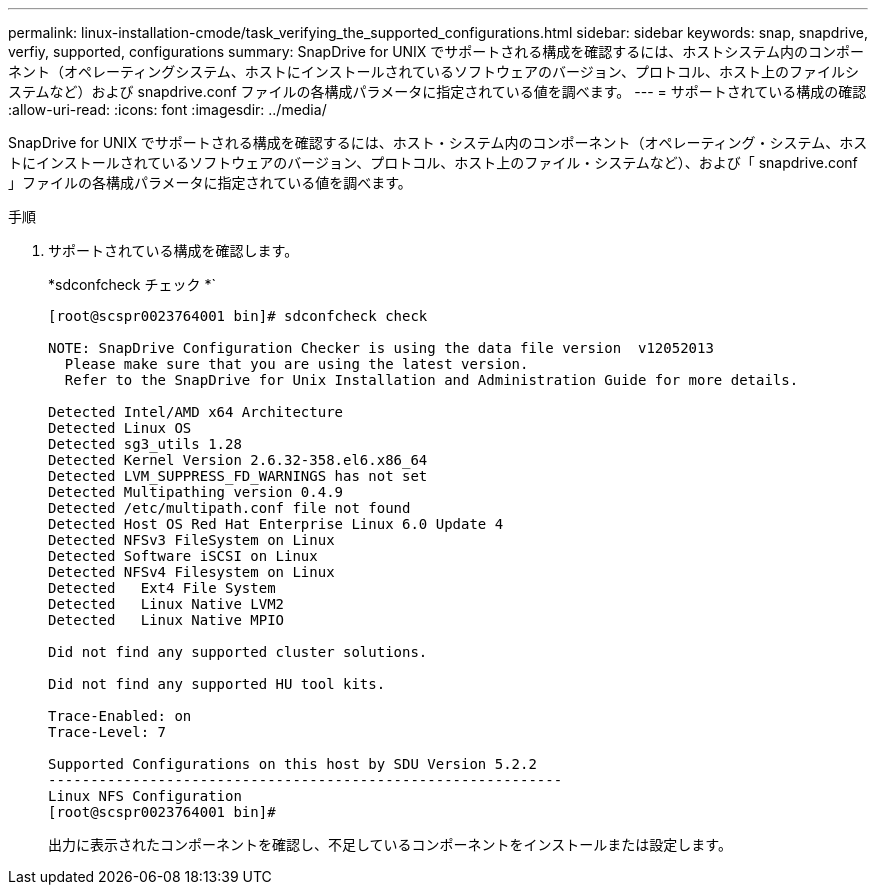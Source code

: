 ---
permalink: linux-installation-cmode/task_verifying_the_supported_configurations.html 
sidebar: sidebar 
keywords: snap, snapdrive, verfiy, supported, configurations 
summary: SnapDrive for UNIX でサポートされる構成を確認するには、ホストシステム内のコンポーネント（オペレーティングシステム、ホストにインストールされているソフトウェアのバージョン、プロトコル、ホスト上のファイルシステムなど）および snapdrive.conf ファイルの各構成パラメータに指定されている値を調べます。 
---
= サポートされている構成の確認
:allow-uri-read: 
:icons: font
:imagesdir: ../media/


[role="lead"]
SnapDrive for UNIX でサポートされる構成を確認するには、ホスト・システム内のコンポーネント（オペレーティング・システム、ホストにインストールされているソフトウェアのバージョン、プロトコル、ホスト上のファイル・システムなど）、および「 snapdrive.conf 」ファイルの各構成パラメータに指定されている値を調べます。

.手順
. サポートされている構成を確認します。
+
*sdconfcheck チェック *`

+
[listing]
----
[root@scspr0023764001 bin]# sdconfcheck check

NOTE: SnapDrive Configuration Checker is using the data file version  v12052013
  Please make sure that you are using the latest version.
  Refer to the SnapDrive for Unix Installation and Administration Guide for more details.

Detected Intel/AMD x64 Architecture
Detected Linux OS
Detected sg3_utils 1.28
Detected Kernel Version 2.6.32-358.el6.x86_64
Detected LVM_SUPPRESS_FD_WARNINGS has not set
Detected Multipathing version 0.4.9
Detected /etc/multipath.conf file not found
Detected Host OS Red Hat Enterprise Linux 6.0 Update 4
Detected NFSv3 FileSystem on Linux
Detected Software iSCSI on Linux
Detected NFSv4 Filesystem on Linux
Detected   Ext4 File System
Detected   Linux Native LVM2
Detected   Linux Native MPIO

Did not find any supported cluster solutions.

Did not find any supported HU tool kits.

Trace-Enabled: on
Trace-Level: 7

Supported Configurations on this host by SDU Version 5.2.2
-------------------------------------------------------------
Linux NFS Configuration
[root@scspr0023764001 bin]#
----
+
出力に表示されたコンポーネントを確認し、不足しているコンポーネントをインストールまたは設定します。


